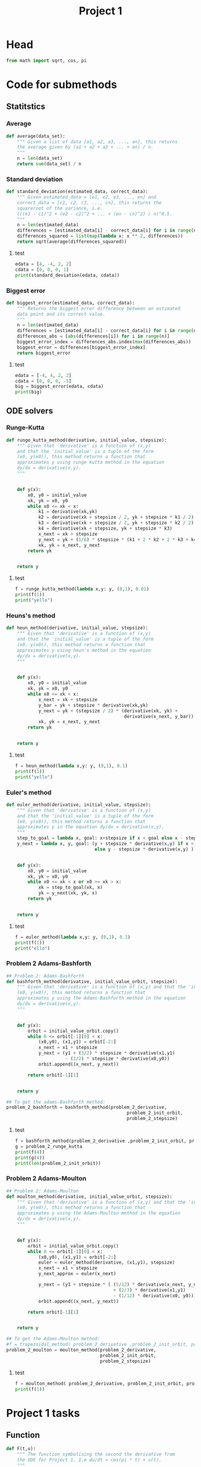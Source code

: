 #+title: Project 1
#+description: 
#+PROPERTY: header-args :tangle ./project1.py :padline 2
* Head
#+begin_src python :results output :session
from math import sqrt, cos, pi
#+end_src

#+RESULTS:

* Code for submethods

** Statitstics

*** Average
#+begin_src python :results output :session
def average(data_set):
    """ Given a list of data [a1, a2, a3, ..., an], this returns
    the average given by (a1 + a2 + a3 + ... + an) / n.
    """
    n = len(data_set)
    return sum(data_set) / n
#+end_src

#+RESULTS:



*** Standard deviation
#+begin_src python :results output :session
def standard_deviation(estimated_data, correct_data):
    """ Given estimated_data = [e1, e2, e3, ..., en] and
    correct_data = [c1, c2, c3, ..., cn], this returns the
    squareroot of the variance, i.e. 
    (((e1 - c1)^2 + (e2 - c2)^2 + ... + (en - cn)^2) / n)^0.5.
    """
    n = len(estimated_data)
    differences = [estimated_data[i] - correct_data[i] for i in range(n)]
    differences_squared = list(map(lambda x: x ** 2, differences))
    return sqrt(average(differences_squared))
#+end_src

#+RESULTS:

**** test
#+begin_src python :results output :session :tangle no
edata = [4, -4, 2, 2]
cdata = [0, 0, 0, 1]
print(standard_deviation(edata, cdata))
#+end_src

#+RESULTS:
: 3.0413812651491097



*** Biggest error
#+begin_src python :results output :session
def biggest_error(estimated_data, correct_data):
    """ Returns the biggest error difference between an estimated
    data point and its correct value.
    """
    n = len(estimated_data)
    differences = [estimated_data[i] - correct_data[i] for i in range(n)]
    differences_abs = [abs(differences[i]) for i in range(n)]
    biggest_error_index = differences_abs.index(max(differences_abs))
    biggest_error = differences[biggest_error_index]
    return biggest_error
    
#+end_src

#+RESULTS:

**** test
#+begin_src python :results output :session :tangle no
edata = [-4, 4, 2, 2]
cdata = [0, 0, 0, -5]
big = biggest_error(edata, cdata)
print(big)
#+end_src

#+RESULTS:
: 7



** ODE solvers

*** Runge-Kutta

#+begin_src python :results output :session
def runge_kutta_method(derivative, initial_value, stepsize):
    """ Given that 'derivative' is a function of (x,y)
    and that the 'initial_value' is a tuple of the form
    (x0, y(x0)), this method returns a function that
    approximates y using runge kutta method in the equation 
    dy/dx = derivative(x,y).
    """


    def y(x):
        x0, y0 = initial_value
        xk, yk = x0, y0
        while x0 <= xk < x:
            k1 = derivative(xk,yk)
            k2 = derivative(xk + stepsize / 2, yk + stepsize * k1 / 2)
            k3 = derivative(xk + stepsize / 2, yk + stepsize * k2 / 2)
            k4 = derivative(xk + stepsize, yk + stepsize * k3)
            x_next = xk + stepsize 
            y_next = yk + (1/6) * stepsize * (k1 + 2 * k2 + 2 * k3 + k4)
            xk, yk = x_next, y_next
        return yk

    
    return y
#+end_src

#+RESULTS:


**** test
#+begin_src python :results output :session :tangle no
f = runge_kutta_method(lambda x,y: y, (0,1), 0.01)
print(f(1))
print("yello")
#+end_src

#+RESULTS:
: 2.718281828234403
: yello




*** Heuns's method
#+begin_src python :results output :session
def heun_method(derivative, initial_value, stepsize):
    """ Given that 'derivative' is a function of (x,y)
    and that the 'initial_value' is a tuple of the form
    (x0, y(x0)), this method returns a function that
    approximates y using heun's method in the equation 
    dy/dx = derivative(x,y).
    """


    def y(x):
        x0, y0 = initial_value
        xk, yk = x0, y0
        while x0 <= xk < x:
            x_next = xk + stepsize 
            y_bar = yk + stepsize * derivative(xk,yk)
            y_next = yk + (stepsize / 2) * (derivative(xk, yk) +
                                            derivative(x_next, y_bar))
            xk, yk = x_next, y_next
        return yk

    
    return y
#+end_src

#+RESULTS:

**** test
#+begin_src python :results output :session :tangle no
f = heun_method(lambda x,y: y, (0,1), 0.1)
print(f(1))
print("yello")
#+end_src

#+RESULTS:
: 2.9990593355020874
: yello




*** Euler's method
#+begin_src python :results output :session
def euler_method(derivative, initial_value, stepsize):
    """ Given that 'derivative' is a function of (x,y)
    and that the 'initial_value' is a tuple of the form
    (x0, y(x0)), this method returns a function that
    approximates y in the equation dy/dx = derivative(x,y).
    """
    step_to_goal = lambda x, goal: x+stepsize if x < goal else x - stepsize
    y_next = lambda x, y, goal: (y + stepsize * derivative(x,y) if x < goal
                                 else y - stepsize * derivative(x,y) )


    def y(x):
        x0, y0 = initial_value
        xk, yk = x0, y0
        while x0 <= xk < x or x0 >= xk > x:
            xk = step_to_goal(xk, x)
            yk = y_next(xk, yk, x)
        return yk

    
    return y
#+end_src

#+RESULTS:

***** test
#+begin_src python :results output :session :tangle no
f = euler_method(lambda x,y: y, (0,1), 0.1)
print(f(1))
print("ello")
#+end_src

#+RESULTS:
: 2.33436821409
: ello




*** Problem 2 Adams-Bashforth

#+begin_src python :results output :session
## Problem 2: Adams-Bashforth
def bashforth_method(derivative, initial_value_orbit, stepsize):
    """ Given that 'derivative' is a function of (x,y) and that the 'initial_value' is a tuple of the form
    (x0, y(x0)), this method returns a function that
    approximates y using the Adams-Bashforth method in the equation 
    dy/dx = derivative(x,y).
    """


    def y(x):
        orbit = initial_value_orbit.copy()
        while 0 <= orbit[-1][0] < x:
            (x0,y0), (x1,y1) = orbit[-2:]
            x_next = x1 + stepsize 
            y_next = (y1 + (3/2) * stepsize * derivative(x1,y1)
                      - (1/2) * stepsize * derivative(x0,y0))
            orbit.append((x_next, y_next))
            
        return orbit[-1][1]

    
    return y

## To get the adams-Bashforth method:
problem_2_bashforth = bashforth_method(problem_2_derivative,
                                             problem_2_init_orbit,
                                             problem_2_stepsize)

#+end_src

#+RESULTS:

**** test
#+begin_src python :results output :session :tangle no
f = bashforth_method(problem_2_derivative ,problem_2_init_orbit, problem_2_stepsize)
g = problem_2_runge_kutta
print(f(4))
print(g(4))
print(len(problem_2_init_orbit))
#+end_src

#+RESULTS:



*** Problem 2 Adams-Moulton

#+begin_src python :results output :session
## Problem 2: Adams-Moulton
def moulton_method(derivative, initial_value_orbit, stepsize):
    """ Given that 'derivative' is a function of (x,y) and that the 'initial_value' is a tuple of the form
    (x0, y(x0)), this method returns a function that
    approximates y using the Adams-Moulton method in the equation 
    dy/dx = derivative(x,y).
    """


    def y(x):
        orbit = initial_value_orbit.copy()
        while 0 <= orbit[-1][0] < x:
            (x0,y0), (x1,y1) = orbit[-2:]
            euler = euler_method(derivative, (x1,y1), stepsize)
            x_next = x1 + stepsize 
            y_next_approx = euler(x_next)
            
            y_next = (y1 + stepsize * ( (5/12) * derivative(x_next, y_next_approx)
                                        + (2/3) * derivative(x1,y1)
                                        - (1/12) * derivative(x0, y0)))
            orbit.append((x_next, y_next))
            
        return orbit[-1][1]

    
    return y

## To get the Adams-Moulton method:
#f = trapezoidal_method( problem_2_derivative ,problem_2_init_orbit, problem_2_stepsize)
problem_2_moulton = moulton_method(problem_2_derivative,
                                   problem_2_init_orbit,
                                   problem_2_stepsize)
#+end_src

#+RESULTS:

**** test
#+begin_src python :results output :session :tangle no
f = moulton_method( problem_2_derivative, problem_2_init_orbit, problem_2_stepsize)
print(f(1))
#+end_src

#+RESULTS:


* Project 1 tasks

** Function
#+begin_src python :results output :session
def F(t,u):
    """ The function symbolising the second the derivative from
    the ODE for Project 1. I.e du/dt = cos(pi * t) + u(t).
    """
    return cos(pi * t) + u
#+end_src

#+RESULTS:

*** test
#+begin_src python :results output :session :tangle no
print(F(1,2))
#+end_src

#+RESULTS:
: 1.0



** task A (Euler's method)

** task B (Runge-Kutta second order)



** task C (Runge-Kutta fourth order)



** task D (Any multi-step method, in my case Adams-Bashforth)



